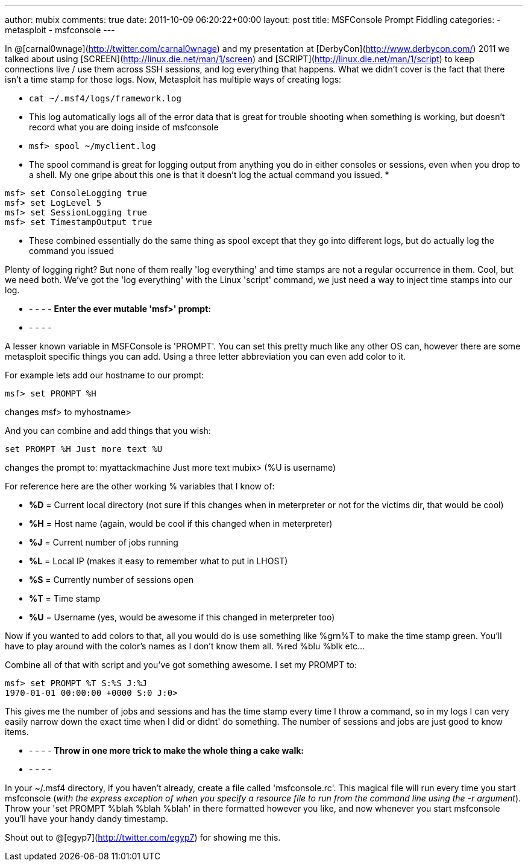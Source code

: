---
author: mubix
comments: true
date: 2011-10-09 06:20:22+00:00
layout: post
title: MSFConsole Prompt Fiddling
categories:
- metasploit
- msfconsole
---

In @[carnal0wnage](http://twitter.com/carnal0wnage) and my presentation at [DerbyCon](http://www.derbycon.com/) 2011 we talked about using [SCREEN](http://linux.die.net/man/1/screen) and [SCRIPT](http://linux.die.net/man/1/script) to keep connections live / use them across SSH sessions, and log everything that happens. What we didn't cover is the fact that there isn't a time stamp for those logs. Now, Metasploit has multiple ways of creating logs:


* `cat ~/.msf4/logs/framework.log`
  * This log automatically logs all of the error data that is great for trouble shooting when something is working, but doesn't record what you are doing inside of msfconsole
* `msf> spool ~/myclient.log`
  * The spool command is great for logging output from anything you do in either consoles or sessions, even when you drop to a shell. My one gripe about this one is that it doesn't log the actual command you issued.
*
```
msf> set ConsoleLogging true  
msf> set LogLevel 5  
msf> set SessionLogging true  
msf> set TimestampOutput true
```
  * These combined essentially do the same thing as spool except that they go into different logs, but do actually log the command you issued

Plenty of logging right? But none of them really 'log everything' and time stamps are not a regular occurrence in them. Cool, but we need both. We've got the 'log everything' with the Linux 'script' command, we just need a way to inject time stamps into our log.

- - - - -
**Enter the ever mutable 'msf>' prompt:**
- - - - -

A lesser known variable in MSFConsole is 'PROMPT'. You can set this pretty much like any other OS can, however there are some metasploit specific things you can add. Using a three letter abbreviation you can even add color to it.

For example lets add our hostname to our prompt:

`msf> set PROMPT %H`

changes msf> to myhostname>

And you can combine and add things that you wish:

`set PROMPT %H Just more text %U`

changes the prompt to:  myattackmachine Just more text mubix> (%U is username)

For reference here are the other working % variables that I know of:

  * **%D** = Current local directory (not sure if this changes when in meterpreter or not for the victims dir, that would be cool)
  * **%H** = Host name (again, would be cool if this changed when in meterpreter)
  * **%J** = Current number of jobs running
  * **%L** = Local IP (makes it easy to remember what to put in LHOST)
  * **%S** = Currently number of sessions open
  * **%T** = Time stamp
  * **%U** = Username (yes, would be awesome if this changed in meterpreter too)

Now if you wanted to add colors to that, all you would do is use something like %grn%T to make the time stamp green. You'll have to play around with the color's names as I don't know them all. %red %blu %blk etc...

Combine all of that with script and you've got something awesome. I set my PROMPT to:

```
msf> set PROMPT %T S:%S J:%J
1970-01-01 00:00:00 +0000 S:0 J:0>
```

This gives me the number of jobs and sessions and has the time stamp every time I throw a command, so in my logs I can very easily narrow down the exact time when I did or didnt' do something. The number of sessions and jobs are just good to know items.

- - - - -
**Throw in one more trick to make the whole thing a cake walk:**
- - - - -

In your ~/.msf4 directory, if you haven't already, create a file called 'msfconsole.rc'. This magical file will run every time you start msfconsole (_with the express exception of when you specify a resource file to run from the command line using the -r argument_). Throw your 'set PROMPT %blah %blah %blah' in there formatted however you like, and now whenever you start msfconsole you'll have your handy dandy timestamp.

Shout out to @[egyp7](http://twitter.com/egyp7) for showing me this.
